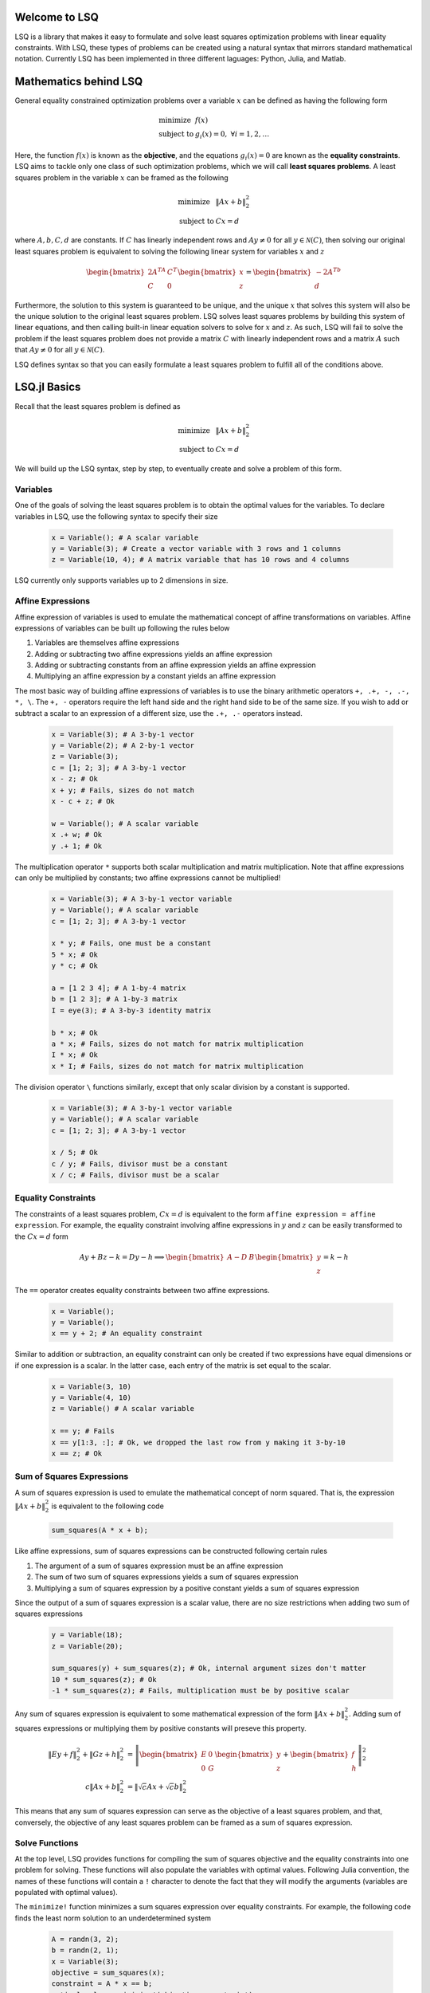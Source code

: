 Welcome to LSQ
==============
LSQ is a library that makes it easy to formulate and solve least squares
optimization problems with linear equality constraints. With LSQ, these types
of problems can be created using a natural syntax that mirrors standard
mathematical notation. Currently LSQ has been implemented in three different
laguages: Python, Julia, and Matlab.

Mathematics behind LSQ
======================
General equality constrained optimization problems over a variable :math:`x`
can be defined as having the following form

  .. math::
    \begin{array}{ll}
      \mbox{minimize} & f(x)\\
      \mbox{subject to} & g_i(x) = 0, \ \forall i = 1,2,\ldots
    \end{array}

Here, the function :math:`f(x)` is known as the **objective**, and the
equations :math:`g_i(x) = 0` are known as the **equality constraints**.
LSQ aims to tackle only one class of such optimization problems, which we will
call **least squares problems**. A least squares problem in the variable
:math:`x` can be framed as the following

  .. math::
    \begin{array}{ll}
      \mbox{minimize} & \|Ax + b\|_2^2 \\
      \mbox{subject to} & Cx = d
    \end{array}

where :math:`A, b, C, d` are constants.
If :math:`C` has linearly independent rows and :math:`Ay \ne 0` for all
:math:`y \in \mathcal{N}(C)`, then solving our original least squares problem
is equivalent to solving the following linear system for variables :math:`x`
and :math:`z`

  .. math::
    \begin{bmatrix} 2A^TA & C^T \\ C & 0 \end{bmatrix}
    \begin{bmatrix} x \\ z \end{bmatrix} =
    \begin{bmatrix} -2A^Tb \\ d \end{bmatrix}

Furthermore, the solution to this system is guaranteed to be unique, and the
unique :math:`x` that solves this system will also be the unique solution to
the original least squares problem. LSQ solves least squares problems by
building this system of linear equations, and then
calling built-in linear equation solvers to solve for :math:`x` and :math:`z`.
As such, LSQ will fail to solve the problem if the least squares problem does
not provide a matrix :math:`C` with linearly independent rows and a matrix
:math:`A` such that :math:`Ay \ne 0` for all :math:`y \in \mathcal{N}(C)`.

LSQ defines syntax so that you can easily formulate a least squares problem to
fulfill all of the conditions above.

LSQ.jl Basics
=============
Recall that the least squares problem is defined as

  .. math::
    \begin{array}{ll}
      \mbox{minimize} & \|Ax + b\|_2^2 \\
      \mbox{subject to} & Cx = d
    \end{array}

We will build up the LSQ syntax, step by step, to eventually create and solve
a problem of this form.

Variables
---------
One of the goals of solving the least squares problem is to obtain the optimal
values for the variables. To declare variables in LSQ, use the following
syntax to specify their size

  .. code-block:: none

    x = Variable(); # A scalar variable
    y = Variable(3); # Create a vector variable with 3 rows and 1 columns
    z = Variable(10, 4); # A matrix variable that has 10 rows and 4 columns

LSQ currently only supports variables up to 2 dimensions in size.

Affine Expressions
------------------
Affine expression of variables is used to emulate the mathematical concept of
affine transformations on variables. Affine expressions of variables can be
built up following the rules below

#. Variables are themselves affine expressions
#. Adding or subtracting two affine expressions yields an affine expression
#. Adding or subtracting constants from an affine expression yields an affine expression
#. Multiplying an affine expression by a constant yields an affine expression

The most basic way of building affine expressions of variables is to use the
binary arithmetic operators ``+, .+, -, .-, *, \``. The ``+, -`` operators
require the left hand side and the right hand side to be of the same size. If
you wish to add or subtract a scalar to an expression of a different size, use
the ``.+, .-`` operators instead.

  .. code-block:: none

    x = Variable(3); # A 3-by-1 vector
    y = Variable(2); # A 2-by-1 vector
    z = Variable(3);
    c = [1; 2; 3]; # A 3-by-1 vector
    x - z; # Ok
    x + y; # Fails, sizes do not match
    x - c + z; # Ok

    w = Variable(); # A scalar variable
    x .+ w; # Ok
    y .+ 1; # Ok

The multiplication operator ``*`` supports both scalar multiplication and
matrix multiplication. Note that affine expressions can only be multiplied by
constants; two affine expressions cannot be multiplied!

  .. code-block:: none

    x = Variable(3); # A 3-by-1 vector variable
    y = Variable(); # A scalar variable
    c = [1; 2; 3]; # A 3-by-1 vector

    x * y; # Fails, one must be a constant
    5 * x; # Ok
    y * c; # Ok

    a = [1 2 3 4]; # A 1-by-4 matrix
    b = [1 2 3]; # A 1-by-3 matrix
    I = eye(3); # A 3-by-3 identity matrix

    b * x; # Ok
    a * x; # Fails, sizes do not match for matrix multiplication
    I * x; # Ok
    x * I; # Fails, sizes do not match for matrix multiplication

The division operator ``\`` functions similarly, except that only scalar
division by a constant is supported.

  .. code-block:: none

    x = Variable(3); # A 3-by-1 vector variable
    y = Variable(); # A scalar variable
    c = [1; 2; 3]; # A 3-by-1 vector

    x / 5; # Ok
    c / y; # Fails, divisor must be a constant
    x / c; # Fails, divisor must be a scalar


.. TODO describe shaping and indexing atoms, explain why these stay affine

Equality Constraints
--------------------

The constraints of a least squares problem, :math:`Cx = d` is equivalent to the
form ``affine expression = affine expression``. For example, the equality
constraint involving affine expressions in :math:`y` and :math:`z` can be
easily transformed to the :math:`Cx = d` form

  .. math::
    Ay + Bz - k = Dy - h \implies \begin{bmatrix} A - D & B \end{bmatrix}
    \begin{bmatrix} y \\ z \end{bmatrix} = k - h

The ``==`` operator creates equality constraints between two affine expressions.

  .. code-block:: none

    x = Variable();
    y = Variable();
    x == y + 2; # An equality constraint

Similar to addition or subtraction, an equality constraint can only be created
if two expressions have equal dimensions or if one expression is a scalar.
In the latter case, each entry of the matrix is set equal to the scalar.

  .. code-block:: none

    x = Variable(3, 10)
    y = Variable(4, 10)
    z = Variable() # A scalar variable

    x == y; # Fails
    x == y[1:3, :]; # Ok, we dropped the last row from y making it 3-by-10
    x == z; # Ok

Sum of Squares Expressions
--------------------------

A sum of squares expression is used to emulate the mathematical concept of
norm squared. That is, the expression :math:`\|Ax + b\|_2^2` is equivalent to
the following code

  .. code-block:: none

    sum_squares(A * x + b);

Like affine expressions, sum of squares expressions can be constructed following
certain rules

#. The argument of a sum of squares expression must be an affine expression
#. The sum of two sum of squares expressions yields a sum of squares expression
#. Multiplying a sum of squares expression by a positive constant yields a sum of squares expression

Since the output of a sum of squares expression is a scalar value, there are no
size restrictions when adding two sum of squares expressions

  .. code-block:: none

    y = Variable(18);
    z = Variable(20);

    sum_squares(y) + sum_squares(z); # Ok, internal argument sizes don't matter
    10 * sum_squares(z); # Ok
    -1 * sum_squares(z); # Fails, multiplication must be by positive scalar

Any sum of squares expression is equivalent to some mathematical expression of
the form :math:`\|Ax + b\|_2^2`. Adding sum of squares expressions or
multiplying them by positive constants will preseve this property.

  .. math::
    \begin{align*}
    \|Ey + f\|_2^2 + \|Gz + h\|_2^2 & =
    \left\| \begin{bmatrix}E & 0 \\ 0 & G\end{bmatrix}
    \begin{bmatrix}y \\ z\end{bmatrix} +
    \begin{bmatrix} f \\ h\end{bmatrix} \right\|_2^2 \\
    c\|Ax + b\|_2^2 & = \left\|\sqrt{c}Ax + \sqrt{c}b\right\|_2^2
    \end{align*}

This means that any sum of squares expression can serve as the objective of
a least squares problem, and that, conversely, the objective of any least
squares problem can be framed as a sum of squares expression.

Solve Functions
---------------
At the top level, LSQ provides functions for compiling the sum of squares
objective and the equality constraints into one problem for solving. These
functions will also populate the variables with optimal values. Following
Julia convention, the names of these functions will contain a ``!`` character
to denote the fact that they will modify the arguments (variables are populated
with optimal values).

The ``minimize!`` function minimizes a sum squares expression over
equality constraints. For example, the following code finds the least norm
solution to an underdetermined system

  .. code-block:: none

    A = randn(3, 2);
    b = randn(2, 1);
    x = Variable(3);
    objective = sum_squares(x);
    constraint = A * x == b;
    optimal_value = minimize!(objective, constraint);
    println(x.value);

The optimal value of :math:`\|Ax - b\|_2^2` is stored in ``optimal_value``, and
the optimal value of ``x`` can be accessed via ``x.value``.

The ``minimize!`` function can also be called with a list of equality
constraints, or with none at all

  .. code-block:: none

    x = Variable(3);
    A = randn(3, 3); C = randn(3, 3);
    b = randn(3, 1); d = randn(3, 1);
    objective = sum_squares(x);
    constraints = [A * x == b, C * x == d];
    optimum_value_1 = minimize!(objective, constraints);
    println(x.value);
    optimum_value_2 = minimize!(objective);
    println(x.value);

LSQ also supports a ``satisfy!`` function, which aims to satisfy a system of
linear equations

  .. code-block:: none

    x = Variable(3); y = Variable(3)
    A = randn(3, 3); C = randn(3, 3);
    b = randn(3, 1); d = randn(3, 1);
    constraints = [A * x == b, C * y == d];
    satisfy!(constraints);
    println(x.value);
    println(y.value);

The variables values that satisfy the system will be stored in the ``value``
field of the variable, similar to the ``minimize!`` function.

